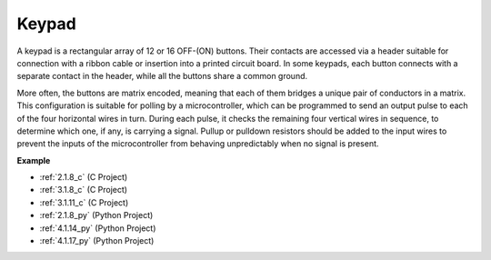 .. _cpn_keypad:

Keypad
========================

A keypad is a rectangular array of 12 or 16 OFF-(ON) buttons. 
Their contacts are accessed via a header suitable for connection with a ribbon cable or insertion into a printed circuit board. 
In some keypads, each button connects with a separate contact in the header, while all the buttons share a common ground.

.. image:: img/keypad314.png

More often, the buttons are matrix encoded, meaning that each of them bridges a unique pair of conductors in a matrix. 
This configuration is suitable for polling by a microcontroller, which can be programmed to send an output pulse to each of the four horizontal wires in turn. 
During each pulse, it checks the remaining four vertical wires in sequence, to determine which one, if any, is carrying a signal. 
Pullup or pulldown resistors should be added to the input wires to prevent the inputs of the microcontroller from behaving unpredictably when no signal is present.

**Example**

* :ref:`2.1.8_c` (C Project)
* :ref:`3.1.8_c` (C Project)
* :ref:`3.1.11_c` (C Project)
* :ref:`2.1.8_py` (Python Project)
* :ref:`4.1.14_py` (Python Project)
* :ref:`4.1.17_py` (Python Project)